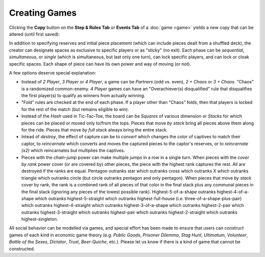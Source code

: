 ==============
Creating Games
==============

Clicking the **Copy** button on the **Step & Rules Tab** or **Events Tab** of a 
:doc:`game <game>` yields a new copy that can be altered (until first 
saved):

.. image:: releases/images/3P-poker.png

In addition to specifying reserves and initial piece placement (which 
can include pieces dealt from a shuffled deck), the creator can designate 
spaces as exclusive to specific players or as "sticky" (no exit). Each 
phase can be *sequential*, *simultaneous*, or *single* (which is simultaneous, but 
last only one turn), can lock specific players, and can lock or cloak specific 
spaces. Each shape of piece can have its own power and way of moving (or not). 

A few options deserve special explanation:

* Instead of *2 Player*, *3 Player* or *4 Player*, a game can be 
  *Partners* (odd vs. even), *2 + Chaos* or 
  *3 + Chaos*. "Chaos" is a randomized common-enemy. *4 Player*
  games can have an "Overachiever(s) disqualified" rule
  that disqualifies the first player(s) to qualify as winners
  from actually winning.
* "Fold" rules are checked at the end of each phase. If a player 
  other than "Chaos" folds, then that players is locked for the rest of 
  the match (but remains eligible to win).
* Instead of the *Hash* used in Tic-Tac-Toe, the board can be *Squares* of
  various dimension or *Stacks* for which pieces can be placed or
  moved only to/from the tops. Pieces that move *by stack*
  bring all pieces above them along for the ride. Pieces that move 
  *by full stack* always bring the entire stack.
* Intead of *destroy*, the effect of capture can be to *convert* which 
  changes the color of captives to match their captor, to *reincarnate* 
  which converts and moves the captured pieces to the captor's reserves,
  or to *reincarnate (x2)* which reincarnates but multiplies the captives.
* Pieces with the *chain-jump* power can make multiple jumps in a row 
  in a single turn. When pieces with the *cover by rank* power cover (or
  are covered by) other pieces, the piece with the highest rank captures 
  the rest. All are destroyed if the ranks are equal.  Pentagon 
  outranks star which outranks cross which outranks X which outranks 
  triangle which outranks circle (but circle outranks pentagon and only 
  pentagon). When pieces that move *by stack* cover by rank, the 
  rank is a combined rank of all pieces of that color in the final stack 
  plus any communal pieces in the final stack (ignoring any pieces of the 
  lowest possible rank). Highest-5-of-a-shape outranks 
  highest-4-of-a-shape which outranks highest-5-straight which 
  outranks highest-full-house (i.e. three-of-a-shape-plus-pair) 
  which outranks highest-4-straight which outranks 
  highest-3-of-a-shape which outranks highest-2-pair which 
  outranks highest-3-straight which outranks highest-pair 
  which outranks highest-2-straight which outranks 
  highest-singleton.
  
All social behavior can be modelled via games, and special effort 
has been made to ensure that users can construct games of each kind in 
economic game theory (e.g. *Public Goods*, *Prisoner Dilemma*, 
*Stag Hunt*, *Ultimatum*, *Volunteer*, *Battle of the Sexes*, 
*Dictator*, *Trust*, *Beer-Quiche*, etc.). Please let us know if there
is a kind of game that cannot be constructed.
